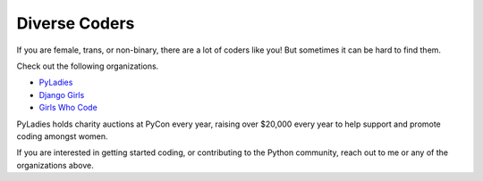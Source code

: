 Diverse Coders
==============

If you are female, trans, or non-binary, there are a lot of coders like
you! But sometimes it can be hard to find them.

Check out the following organizations.

* `PyLadies <http://www.pyladies.com/>`_
* `Django Girls <https://djangogirls.org/>`_
* `Girls Who Code <https://girlswhocode.com/>`_

PyLadies holds charity auctions at PyCon every year, raising over $20,000
every year to help support and promote coding amongst women.

If you are interested in getting started coding, or contributing to the Python
community, reach out to me or any of the organizations above.